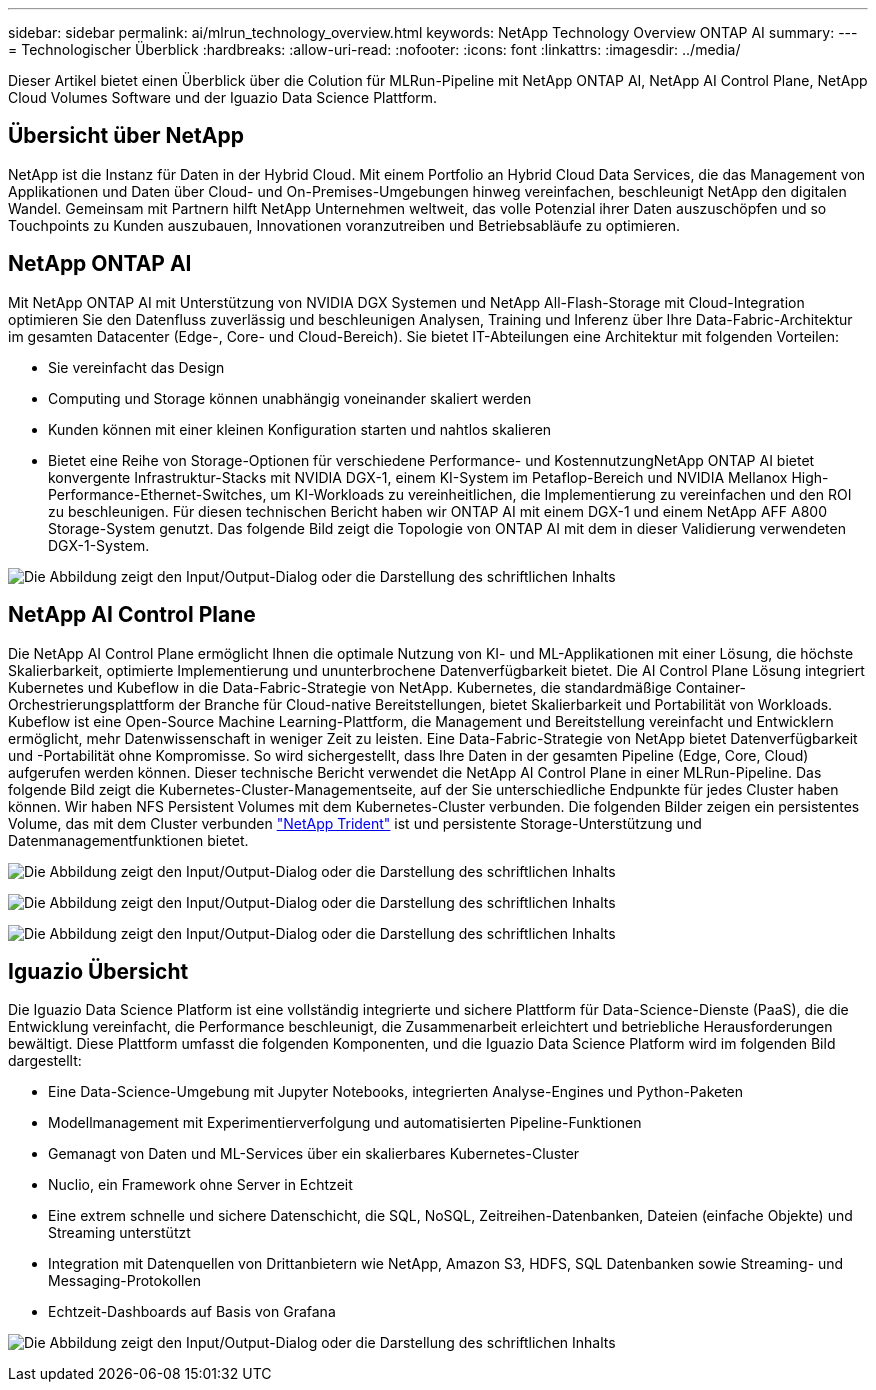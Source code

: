 ---
sidebar: sidebar 
permalink: ai/mlrun_technology_overview.html 
keywords: NetApp Technology Overview ONTAP AI 
summary:  
---
= Technologischer Überblick
:hardbreaks:
:allow-uri-read: 
:nofooter: 
:icons: font
:linkattrs: 
:imagesdir: ../media/


[role="lead"]
Dieser Artikel bietet einen Überblick über die Colution für MLRun-Pipeline mit NetApp ONTAP AI, NetApp AI Control Plane, NetApp Cloud Volumes Software und der Iguazio Data Science Plattform.



== Übersicht über NetApp

NetApp ist die Instanz für Daten in der Hybrid Cloud. Mit einem Portfolio an Hybrid Cloud Data Services, die das Management von Applikationen und Daten über Cloud- und On-Premises-Umgebungen hinweg vereinfachen, beschleunigt NetApp den digitalen Wandel. Gemeinsam mit Partnern hilft NetApp Unternehmen weltweit, das volle Potenzial ihrer Daten auszuschöpfen und so Touchpoints zu Kunden auszubauen, Innovationen voranzutreiben und Betriebsabläufe zu optimieren.



== NetApp ONTAP AI

Mit NetApp ONTAP AI mit Unterstützung von NVIDIA DGX Systemen und NetApp All-Flash-Storage mit Cloud-Integration optimieren Sie den Datenfluss zuverlässig und beschleunigen Analysen, Training und Inferenz über Ihre Data-Fabric-Architektur im gesamten Datacenter (Edge-, Core- und Cloud-Bereich). Sie bietet IT-Abteilungen eine Architektur mit folgenden Vorteilen:

* Sie vereinfacht das Design
* Computing und Storage können unabhängig voneinander skaliert werden
* Kunden können mit einer kleinen Konfiguration starten und nahtlos skalieren
* Bietet eine Reihe von Storage-Optionen für verschiedene Performance- und KostennutzungNetApp ONTAP AI bietet konvergente Infrastruktur-Stacks mit NVIDIA DGX-1, einem KI-System im Petaflop-Bereich und NVIDIA Mellanox High-Performance-Ethernet-Switches, um KI-Workloads zu vereinheitlichen, die Implementierung zu vereinfachen und den ROI zu beschleunigen. Für diesen technischen Bericht haben wir ONTAP AI mit einem DGX-1 und einem NetApp AFF A800 Storage-System genutzt. Das folgende Bild zeigt die Topologie von ONTAP AI mit dem in dieser Validierung verwendeten DGX-1-System.


image:mlrun_image3.png["Die Abbildung zeigt den Input/Output-Dialog oder die Darstellung des schriftlichen Inhalts"]



== NetApp AI Control Plane

Die NetApp AI Control Plane ermöglicht Ihnen die optimale Nutzung von KI- und ML-Applikationen mit einer Lösung, die höchste Skalierbarkeit, optimierte Implementierung und ununterbrochene Datenverfügbarkeit bietet. Die AI Control Plane Lösung integriert Kubernetes und Kubeflow in die Data-Fabric-Strategie von NetApp. Kubernetes, die standardmäßige Container-Orchestrierungsplattform der Branche für Cloud-native Bereitstellungen, bietet Skalierbarkeit und Portabilität von Workloads. Kubeflow ist eine Open-Source Machine Learning-Plattform, die Management und Bereitstellung vereinfacht und Entwicklern ermöglicht, mehr Datenwissenschaft in weniger Zeit zu leisten. Eine Data-Fabric-Strategie von NetApp bietet Datenverfügbarkeit und -Portabilität ohne Kompromisse. So wird sichergestellt, dass Ihre Daten in der gesamten Pipeline (Edge, Core, Cloud) aufgerufen werden können. Dieser technische Bericht verwendet die NetApp AI Control Plane in einer MLRun-Pipeline. Das folgende Bild zeigt die Kubernetes-Cluster-Managementseite, auf der Sie unterschiedliche Endpunkte für jedes Cluster haben können. Wir haben NFS Persistent Volumes mit dem Kubernetes-Cluster verbunden. Die folgenden Bilder zeigen ein persistentes Volume, das mit dem Cluster verbunden https://www.netapp.com/pdf.html?item=/media/7040-ds-netapp-project-trident.pdf["NetApp Trident"^] ist und persistente Storage-Unterstützung und Datenmanagementfunktionen bietet.

image:mlrun_image4.png["Die Abbildung zeigt den Input/Output-Dialog oder die Darstellung des schriftlichen Inhalts"]

image:mlrun_image5.png["Die Abbildung zeigt den Input/Output-Dialog oder die Darstellung des schriftlichen Inhalts"]

image:mlrun_image6.png["Die Abbildung zeigt den Input/Output-Dialog oder die Darstellung des schriftlichen Inhalts"]



== Iguazio Übersicht

Die Iguazio Data Science Platform ist eine vollständig integrierte und sichere Plattform für Data-Science-Dienste (PaaS), die die Entwicklung vereinfacht, die Performance beschleunigt, die Zusammenarbeit erleichtert und betriebliche Herausforderungen bewältigt. Diese Plattform umfasst die folgenden Komponenten, und die Iguazio Data Science Platform wird im folgenden Bild dargestellt:

* Eine Data-Science-Umgebung mit Jupyter Notebooks, integrierten Analyse-Engines und Python-Paketen
* Modellmanagement mit Experimentierverfolgung und automatisierten Pipeline-Funktionen
* Gemanagt von Daten und ML-Services über ein skalierbares Kubernetes-Cluster
* Nuclio, ein Framework ohne Server in Echtzeit
* Eine extrem schnelle und sichere Datenschicht, die SQL, NoSQL, Zeitreihen-Datenbanken, Dateien (einfache Objekte) und Streaming unterstützt
* Integration mit Datenquellen von Drittanbietern wie NetApp, Amazon S3, HDFS, SQL Datenbanken sowie Streaming- und Messaging-Protokollen
* Echtzeit-Dashboards auf Basis von Grafana


image:mlrun_image7.png["Die Abbildung zeigt den Input/Output-Dialog oder die Darstellung des schriftlichen Inhalts"]
